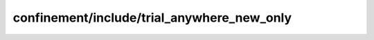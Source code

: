 confinement/include/trial_anywhere_new_only
=====================================================

.. doxygenfile:: confinement/include/trial_anywhere_new_only.h
   :project: FEASST
